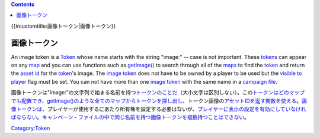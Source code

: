 .. contents::
   :depth: 3
..

{{#customtitle:画像トークン|画像トークン}}

画像トークン
============

.. raw:: html

   <div style="color:gray">

An image token is a `Token <Token>`__ whose name starts with the string
"image:" -- case is not important. These `tokens <Token>`__ can appear
on any `map <Map:map>`__ and you can use functions such as
`getImage() <getImage>`__ to search through all of the
`maps <Map:map>`__ to find the `token <Token>`__ and return the `asset
id <Asset_ID>`__ for the `token <Token>`__'s image. The `image
token <Image_Token>`__ does not have to be owned by a player to be used
but the `visible to player <Token:visible_to_player>`__ flag must be
set. You can not have more than one `image token <Image_Token>`__ with
the same name in a `campaign file <Campaign:campaign_file>`__.

.. raw:: html

   </div>

画像トークンは"image:"の文字列で始まる名前を持つ\ `トークンのことだ <Token>`__\ （大小文字は区別しない）。この\ `トークンはどの <Token>`__\ `マップでも配置でき <Map:map>`__\ 、\ `getImage()のような全ての <getImage>`__\ `マップからトークンを探し出し <Map:map>`__\ 、トークン画像の\ `アセットIDを返す関数を使える <Asset_ID>`__\ 。\ `画像トークンは <Image_Token/ja>`__\ 、プレイヤーが使用するにあたり所有権を設定する必要はないが、\ `プレイヤーに表示の設定を有効にしていなければならない <Token:visible_to_player>`__\ 。\ `キャンペーン・ファイルの中で同じ名前を持つ <Campaign:campaign_file>`__\ `画像トークンを複数持つことはできない <Image_Token/ja>`__\ 。

`Category:Token <Category:Token>`__
